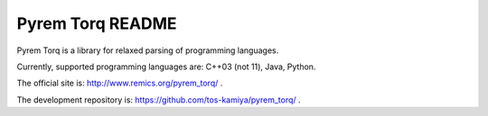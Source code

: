==================
Pyrem Torq README
==================

Pyrem Torq is a library for relaxed parsing of programming languages.

Currently, supported programming languages are: C++03 (not 11), Java, Python.

The official site is: http://www.remics.org/pyrem_torq/ .

The development repository is: https://github.com/tos-kamiya/pyrem_torq/ .
